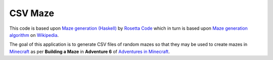 CSV Maze
========

This code is based upon `Maze generation (Haskell)`_ by `Rosetta
Code`_ which in turn is based upon `Maze generation algorithm`_ on
`Wikipedia`_.

The goal of this application is to generate CSV files of random mazes so that
they may be used to create mazes in `Minecraft`_ as per **Building a Maze** in
**Adventure 6** of `Adventures in Minecraft`_.

.. _Maze generation (Haskell): http://rosettacode.org/wiki/Maze_generation#Haskell
.. _Rosetta Code: http://rosettacode.org/
.. _Maze generation algorithm: http://en.wikipedia.org/wiki/Maze_generation_algorithm
.. _Wikipedia: http://en.wikipedia.org/
.. _Minecraft: https://minecraft.net/en/
.. _Adventures in Minecraft: http://au.wiley.com/WileyCDA/WileyTitle/productCd-111894691X.html
